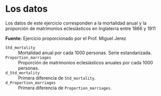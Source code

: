 * Los datos

Los datos de este ejercicio corresponden a la mortalidad anual y la proporción de matrimonios eclesiásticos en Inglaterra entre 1866 y 1911 

*Fuente:* Ejercicio proporcionado por el Prof. Miguel Jerez

- =Std_mortality= :: Mortalidad anual por cada 1000 personas. Serie estandarizada.
- =Proportion_marriages= :: Proporción de matrimonios eclesiásticos
  anuales por cada 1000 personas.
- =d_Std_mortality= :: Primera diferencia de =Std_mortality=.
- =d_Proportion_marriages= :: Primera diferencia de
  =Proportion_marriages=.
